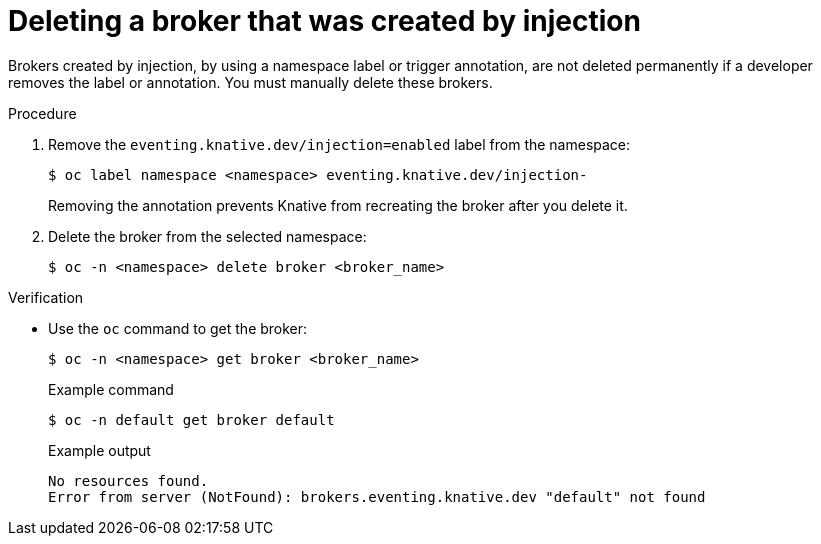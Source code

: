 // Module included in the following assemblies:
//
// * serverless/knative_eventing/serverless-using-brokers.adoc

[id="serverless-deleting-broker-injection_{context}"]
= Deleting a broker that was created by injection

[role="_abstract"]
Brokers created by injection, by using a namespace label or trigger annotation, are not deleted permanently if a developer removes the label or annotation. You must manually delete these brokers.

.Procedure

. Remove the `eventing.knative.dev/injection=enabled` label from the namespace:
+
[source,terminal]
----
$ oc label namespace <namespace> eventing.knative.dev/injection-
----
+
Removing the annotation prevents Knative from recreating the broker after you delete it.

. Delete the broker from the selected namespace:
+
[source,terminal]
----
$ oc -n <namespace> delete broker <broker_name>
----

.Verification

* Use the `oc` command to get the broker:
+
[source,terminal]
----
$ oc -n <namespace> get broker <broker_name>
----
+
.Example command
[source,terminal]
----
$ oc -n default get broker default
----
+
.Example output
[source,terminal]
----
No resources found.
Error from server (NotFound): brokers.eventing.knative.dev "default" not found
----
